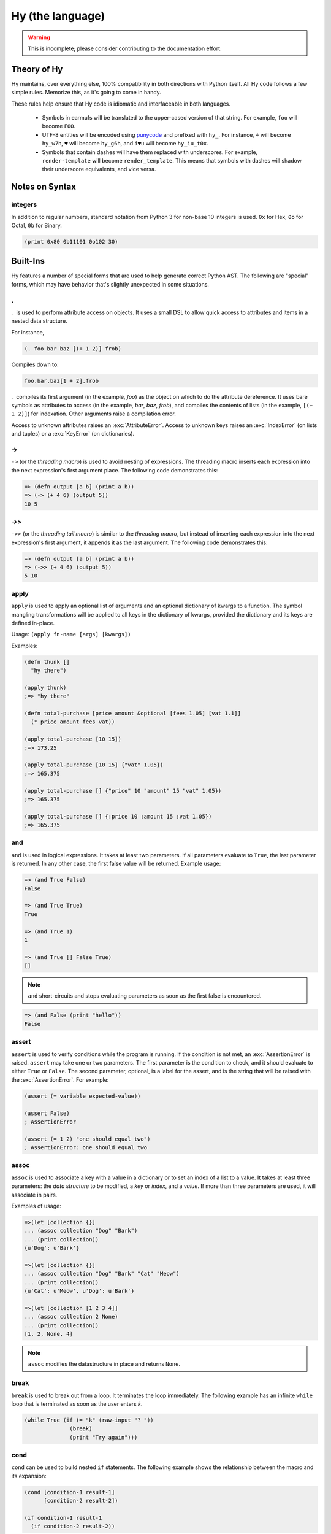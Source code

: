 =================
Hy (the language)
=================

.. warning::
    This is incomplete; please consider contributing to the documentation
    effort.


Theory of Hy
============

Hy maintains, over everything else, 100% compatibility in both directions
with Python itself. All Hy code follows a few simple rules. Memorize
this, as it's going to come in handy.

These rules help ensure that Hy code is idiomatic and interfaceable in both
languages.


  * Symbols in earmufs will be translated to the upper-cased version of that
    string. For example, ``foo`` will become ``FOO``.

  * UTF-8 entities will be encoded using
    `punycode <https://en.wikipedia.org/wiki/Punycode>`_ and prefixed with
    ``hy_``. For instance, ``⚘`` will become ``hy_w7h``, ``♥`` will become
    ``hy_g6h``, and ``i♥u`` will become ``hy_iu_t0x``.

  * Symbols that contain dashes will have them replaced with underscores. For
    example, ``render-template`` will become ``render_template``. This means
    that symbols with dashes will shadow their underscore equivalents, and vice
    versa.

Notes on Syntax
===============

integers
--------

.. versionadded:: 0.11.1

In addition to regular numbers, standard notation from Python 3 for non-base 10
integers is used. ``0x`` for Hex, ``0o`` for Octal, ``0b`` for Binary.

.. code-block:: clj
    
    (print 0x80 0b11101 0o102 30)


Built-Ins
=========

Hy features a number of special forms that are used to help generate
correct Python AST. The following are "special" forms, which may have
behavior that's slightly unexpected in some situations.

.
-

.. versionadded:: 0.10.0

``.`` is used to perform attribute access on objects. It uses a small DSL
to allow quick access to attributes and items in a nested data structure.

For instance,

.. code-block:: clj

    (. foo bar baz [(+ 1 2)] frob)

Compiles down to:

.. code-block:: python

     foo.bar.baz[1 + 2].frob

``.`` compiles its first argument (in the example, *foo*) as the object on
which to do the attribute dereference. It uses bare symbols as attributes
to access (in the example, *bar*, *baz*, *frob*), and compiles the contents
of lists (in the example, ``[(+ 1 2)]``) for indexation. Other arguments
raise a compilation error.

Access to unknown attributes raises an :exc:`AttributeError`. Access to
unknown keys raises an :exc:`IndexError` (on lists and tuples) or a
:exc:`KeyError` (on dictionaries).

->
--

``->`` (or the *threading macro*) is used to avoid nesting of expressions. The
threading macro inserts each expression into the next expression's first argument
place. The following code demonstrates this:

.. code-block:: clj

    => (defn output [a b] (print a b))
    => (-> (+ 4 6) (output 5))
    10 5


->>
---

``->>`` (or the *threading tail macro*) is similar to the *threading macro*, but
instead of inserting each expression into the next expression's first argument,
it appends it as the last argument. The following code demonstrates this:

.. code-block:: clj

    => (defn output [a b] (print a b))
    => (->> (+ 4 6) (output 5))
    5 10


apply
-----

``apply`` is used to apply an optional list of arguments and an
optional dictionary of kwargs to a function. The symbol mangling
transformations will be applied to all keys in the dictionary of
kwargs, provided the dictionary and its keys are defined in-place.

Usage: ``(apply fn-name [args] [kwargs])``

Examples:

.. code-block:: clj

    (defn thunk []
      "hy there")

    (apply thunk)
    ;=> "hy there"

    (defn total-purchase [price amount &optional [fees 1.05] [vat 1.1]]
      (* price amount fees vat))

    (apply total-purchase [10 15])
    ;=> 173.25

    (apply total-purchase [10 15] {"vat" 1.05})
    ;=> 165.375

    (apply total-purchase [] {"price" 10 "amount" 15 "vat" 1.05})
    ;=> 165.375

    (apply total-purchase [] {:price 10 :amount 15 :vat 1.05})
    ;=> 165.375

and
---

``and`` is used in logical expressions. It takes at least two parameters. If
all parameters evaluate to ``True``, the last parameter is returned. In any
other case, the first false value will be returned. Example usage:

.. code-block:: clj

    => (and True False)
    False

    => (and True True)
    True

    => (and True 1)
    1

    => (and True [] False True)
    []

.. note::

    ``and`` short-circuits and stops evaluating parameters as soon as the first
    false is encountered.

.. code-block:: clj

    => (and False (print "hello"))
    False


assert
------

``assert`` is used to verify conditions while the program is
running. If the condition is not met, an :exc:`AssertionError` is
raised. ``assert`` may take one or two parameters.  The first
parameter is the condition to check, and it should evaluate to either
``True`` or ``False``. The second parameter, optional, is a label for
the assert, and is the string that will be raised with the
:exc:`AssertionError`. For example:

.. code-block:: clj

  (assert (= variable expected-value))

  (assert False)
  ; AssertionError

  (assert (= 1 2) "one should equal two")
  ; AssertionError: one should equal two


assoc
-----

``assoc`` is used to associate a key with a value in a dictionary or to set an
index of a list to a value. It takes at least three parameters: the *data
structure* to be modified, a *key* or *index*, and a *value*. If more than
three parameters are used, it will associate in pairs.

Examples of usage:

.. code-block:: clj

  =>(let [collection {}]
  ... (assoc collection "Dog" "Bark")
  ... (print collection))
  {u'Dog': u'Bark'}

  =>(let [collection {}]
  ... (assoc collection "Dog" "Bark" "Cat" "Meow")
  ... (print collection))
  {u'Cat': u'Meow', u'Dog': u'Bark'}

  =>(let [collection [1 2 3 4]]
  ... (assoc collection 2 None)
  ... (print collection))
  [1, 2, None, 4]

.. note:: ``assoc`` modifies the datastructure in place and returns ``None``.


break
-----

``break`` is used to break out from a loop. It terminates the loop immediately.
The following example has an infinite ``while`` loop that is terminated as soon
as the user enters *k*.

.. code-block:: clj

    (while True (if (= "k" (raw-input "? "))
                  (break)
                  (print "Try again")))


cond
----

``cond`` can be used to build nested ``if`` statements. The following example
shows the relationship between the macro and its expansion:

.. code-block:: clj

    (cond [condition-1 result-1]
          [condition-2 result-2])

    (if condition-1 result-1
      (if condition-2 result-2))

As shown below, only the first matching result block is executed.

.. code-block:: clj

    => (defn check-value [value]
    ...  (cond [(< value 5) (print "value is smaller than 5")]
    ...        [(= value 5) (print "value is equal to 5")]
    ...        [(> value 5) (print "value is greater than 5")]
    ...	       [True (print "value is something that it should not be")]))

    => (check-value 6)
    value is greater than 5


continue
--------

``continue`` returns execution to the start of a loop. In the following example,
``(side-effect1)`` is called for each iteration. ``(side-effect2)``, however,
is only called on every other value in the list.

.. code-block:: clj

    ;; assuming that (side-effect1) and (side-effect2) are functions and
    ;; collection is a list of numerical values

    (for [x collection]
      (side-effect1 x)
      (if (% x 2)
        (continue))
      (side-effect2 x))


dict-comp
---------

``dict-comp`` is used to create dictionaries. It takes three or four parameters.
The first two parameters are for controlling the return value (key-value pair)
while the third is used to select items from a sequence. The fourth and optional
parameter can be used to filter out some of the items in the sequence based on a
conditional expression.

.. code-block:: hy

    => (dict-comp x (* x 2) [x (range 10)] (odd? x))
    {1: 2, 3: 6, 9: 18, 5: 10, 7: 14}


do
----------

``do`` is used to evaluate each of its arguments and return the
last one. Return values from every other than the last argument are discarded.
It can be used in ``lambda`` or ``list-comp`` to perform more complex logic as
shown in one of the following examples.

Some example usage:

.. code-block:: clj

    => (if true
    ...  (do (print "Side effects rock!")
    ...      (print "Yeah, really!")))
    Side effects rock!
    Yeah, really!

    ;; assuming that (side-effect) is a function that we want to call for each
    ;; and every value in the list, but whose return value we do not care about
    => (list-comp (do (side-effect x)
    ...               (if (< x 5) (* 2 x)
    ...                   (* 4 x)))
    ...           (x (range 10)))
    [0, 2, 4, 6, 8, 20, 24, 28, 32, 36]

``do`` can accept any number of arguments, from 1 to n.


def / setv
----------

``def`` and ``setv`` are used to bind a value, object, or function to a symbol.
For example:

.. code-block:: clj

    => (def names ["Alice" "Bob" "Charlie"])
    => (print names)
    [u'Alice', u'Bob', u'Charlie']

    => (setv counter (fn [collection item] (.count collection item)))
    => (counter [1 2 3 4 5 2 3] 2)
    2

They can be used to assign multiple variables at once:

.. code-block:: hy

    => (setv a 1 b 2)
    (1L, 2L)
    => a
    1L
    => b
    2L
    =>


defclass
--------

New classes are declared with ``defclass``. It can takes two optional parameters:
a vector defining a possible super classes and another vector containing
attributes of the new class as two item vectors.

.. code-block:: clj

    (defclass class-name [super-class-1 super-class-2]
      [attribute value]

      (defn method [self] (print "hello!")))

Both values and functions can be bound on the new class as shown by the example
below:

.. code-block:: clj

    => (defclass Cat []
    ...  [age None
    ...   colour "white"]
    ...
    ...  (defn speak [self] (print "Meow")))

    => (def spot (Cat))
    => (setv spot.colour "Black")
    'Black'
    => (.speak spot)
    Meow


.. _defn:

defn
----

``defn`` macro is used to define functions. It takes three
parameters: the *name* of the function to define, a vector of *parameters*,
and the *body* of the function:

.. code-block:: clj

    (defn name [params] body)

Parameters may have the following keywords in front of them:

&optional
    Parameter is optional. The parameter can be given as a two item list, where
    the first element is parameter name and the second is the default value. The
    parameter can be also given as a single item, in which case the default
    value is ``None``.

    .. code-block:: clj

        => (defn total-value [value &optional [value-added-tax 10]]
        ...  (+ (/ (* value value-added-tax) 100) value))

	=> (total-value 100)
        110.0

    	=> (total-value 100 1)
	101.0

&key
    Parameter is a dict of keyword arguments. The keys of the dict
    specify the parameter names and the values give the default values
    of the parameters.

    .. code-block:: clj

       => (defn key-parameters [&key {"a" 1 "b" 2}]
       ... (print "a is" a "and b is" b))
       => (key-parameters :a 1 :b 2)
       a is 1 and b is 2
       => (key-parameters :b 1 :a 2)
       a is 2 and b is 1

    The following declarations are equivalent:

    .. code-block:: clj

       (defn key-parameters [&key {"a" 1 "b" 2}])

       (defn key-parameters [&optional [a 1] [b 2]])

&kwargs
    Parameter will contain 0 or more keyword arguments.

    The following code examples defines a function that will print all keyword
    arguments and their values.

    .. code-block:: clj

        => (defn print-parameters [&kwargs kwargs]
        ...    (for [(, k v) (.items kwargs)] (print k v)))

        => (print-parameters :parameter-1 1 :parameter-2 2)
        parameter_1 1
        parameter_2 2

        ; to avoid the mangling of '-' to '_', use apply:
        => (apply print-parameters [] {"parameter-1" 1 "parameter-2" 2})
        parameter-1 1
        parameter-2 2

&rest
    Parameter will contain 0 or more positional arguments. No other positional
    arguments may be specified after this one.

    The following code example defines a function that can be given 0 to n
    numerical parameters. It then sums every odd number and subtracts
    every even number.

    .. code-block:: clj

        => (defn zig-zag-sum [&rest numbers]
             (let [odd-numbers (list-comp x [x numbers] (odd? x))
	           even-numbers (list-comp x [x numbers] (even? x))]
               (- (sum odd-numbers) (sum even-numbers))))

        => (zig-zag-sum)
        0
        => (zig-zag-sum 3 9 4)
        8
        => (zig-zag-sum 1 2 3 4 5 6)
        -3

&kwonly
    .. versionadded:: 0.12.0

    Parameters that can only be called as keywords. Mandatory
    keyword-only arguments are declared with the argument's name;
    optional keyword-only arguments are declared as a two-element list
    containing the argument name followed by the default value (as
    with `&optional` above).

    .. code-block:: clj

        => (defn compare [a b &kwonly keyfn [reverse false]]
        ...  (let [result (keyfn a b)]
        ...    (if (not reverse)
        ...      result
        ...      (- result))))
        => (apply compare ["lisp" "python"]
        ...        {"keyfn" (fn [x y]
        ...                   (reduce - (map (fn [s] (ord (first s))) [x y])))})
        -4
        => (apply compare ["lisp" "python"]
        ...        {"keyfn" (fn [x y]
        ...                   (reduce - (map (fn [s] (ord (first s))) [x y])))
        ...         "reverse" true})
        4

    .. code-block:: python

        => (compare "lisp" "python")
        Traceback (most recent call last):
          File "<input>", line 1, in <module>
        TypeError: compare() missing 1 required keyword-only argument: 'keyfn'

    Availability: Python 3.


defmain
-------

.. versionadded:: 0.10.1

The ``defmain`` macro defines a main function that is immediately called
with ``sys.argv`` as arguments if and only if this file is being executed
as a script.  In other words, this:

.. code-block:: clj

   (defmain [&rest args]
     (do-something-with args))

is the equivalent of::

   def main(*args):
       do_something_with(args)
       return 0

   if __name__ == "__main__":
       import sys
       retval = main(*sys.arg)

       if isinstance(retval, int):
           sys.exit(retval)

Note that as you can see above, if you return an integer from this
function, this will be used as the exit status for your script.
(Python defaults to exit status 0 otherwise, which means everything's
okay!)

(Since ``(sys.exit 0)`` is not run explicitly in the case of a non-integer
return from ``defmain``, it's a good idea to put ``(defmain)`` as the last
piece of code in your file.)


.. _defmacro:

defmacro
--------

``defmacro`` is used to define macros. The general format is
``(defmacro name [parameters] expr)``.

The following example defines a macro that can be used to swap order of elements
in code, allowing the user to write code in infix notation, where operator is in
between the operands.

.. code-block:: clj

  => (defmacro infix [code]
  ...  (quasiquote (
  ...    (unquote (get code 1))
  ...    (unquote (get code 0))
  ...    (unquote (get code 2)))))

  => (infix (1 + 1))
  2


.. _defmacro/g!:

defmacro/g!
------------

.. versionadded:: 0.9.12

``defmacro/g!`` is a special version of ``defmacro`` that is used to
automatically generate :ref:`gensym` for any symbol that starts with
``g!``.

For example, ``g!a`` would become ``(gensym "a")``.

.. seealso::

   Section :ref:`using-gensym`

defreader
---------

.. versionadded:: 0.9.12

``defreader`` defines a reader macro, enabling you to restructure or
modify syntax.

.. code-block:: clj

    => (defreader ^ [expr] (print expr))
    => #^(1 2 3 4)
    (1 2 3 4)
    => #^"Hello"
    "Hello"

.. seealso::

    Section :ref:`Reader Macros <reader-macros>`

del
---

.. versionadded:: 0.9.12

``del`` removes an object from the current namespace.

.. code-block:: clj

  => (setv foo 42)
  => (del foo)
  => foo
  Traceback (most recent call last):
    File "<console>", line 1, in <module>
  NameError: name 'foo' is not defined

``del`` can also remove objects from mappings, lists, and more.

.. code-block:: clj

  => (setv test (list (range 10)))
  => test
  [0, 1, 2, 3, 4, 5, 6, 7, 8, 9]
  => (del (cut test 2 4)) ;; remove items from 2 to 4 excluded
  => test
  [0, 1, 4, 5, 6, 7, 8, 9]
  => (setv dic {"foo" "bar"})
  => dic
  {"foo": "bar"}
  => (del (get dic "foo"))
  => dic
  {}

doto
----

.. versionadded:: 0.10.1

``doto`` is used to simplify a sequence of method calls to an object.

.. code-block:: clj

  => (doto [] (.append 1) (.append 2) .reverse)
  [2 1]

.. code-block:: clj

  => (setv collection [])
  => (.append collection 1)
  => (.append collection 2)
  => (.reverse collection)
  => collection
  [2 1]

eval
----

``eval`` evaluates a quoted expression and returns the value. The optional
second and third arguments specify the dictionary of globals to use and the
module name. The globals dictionary defaults to ``(local)`` and the module name
defaults to the name of the current module.

.. code-block:: clj

   => (eval '(print "Hello World"))
   "Hello World"

eval-and-compile
----------------


eval-when-compile
-----------------


first / car
-----------

``first`` and ``car`` are macros for accessing the first element of a collection:

.. code-block:: clj

    => (first (range 10))
    0


for
---

``for`` is used to call a function for each element in a list or vector.
The results of each call are discarded and the ``for`` expression returns
``None`` instead. The example code iterates over *collection* and for each
*element* in *collection* calls the ``side-effect`` function with *element*
as its argument:

.. code-block:: clj

    ;; assuming that (side-effect) is a function that takes a single parameter
    (for [element collection] (side-effect element))

    ;; for can have an optional else block
    (for [element collection] (side-effect element)
         (else (side-effect-2)))

The optional ``else`` block is only executed if the ``for`` loop terminates
normally. If the execution is halted with ``break``, the ``else`` block does
not execute.

.. code-block:: clj

    => (for [element [1 2 3]] (if (< element 3)
    ...                             (print element)
    ...                             (break))
    ...    (else (print "loop finished")))
    1
    2

    => (for [element [1 2 3]] (if (< element 4)
    ...                             (print element)
    ...                             (break))
    ...    (else (print "loop finished")))
    1
    2
    3
    loop finished


genexpr
-------

``genexpr`` is used to create generator expressions. It takes two or three
parameters. The first parameter is the expression controlling the return value,
while the second is used to select items from a list. The third and optional
parameter can be used to filter out some of the items in the list based on a
conditional expression. ``genexpr`` is similar to ``list-comp``, except it
returns an iterable that evaluates values one by one instead of evaluating them
immediately.

.. code-block:: hy

    => (def collection (range 10))
    => (def filtered (genexpr x [x collection] (even? x)))
    => (list filtered)
    [0, 2, 4, 6, 8]


.. _gensym:

gensym
------

.. versionadded:: 0.9.12

``gensym`` is used to generate a unique symbol that allows macros to be
written without accidental variable name clashes.

.. code-block:: clj

   => (gensym)
   u':G_1235'

   => (gensym "x")
   u':x_1236'

.. seealso::

   Section :ref:`using-gensym`

get
---

``get`` is used to access single elements in lists and dictionaries. ``get``
takes two parameters: the *data structure* and the *index* or *key* of the
item. It will then return the corresponding value from the dictionary or the
list. Example usage:

.. code-block:: clj

   => (let [animals {"dog" "bark" "cat" "meow"}
   ...      numbers ["zero" "one" "two" "three"]]
   ...  (print (get animals "dog"))
   ...  (print (get numbers 2)))
   bark
   two

.. note:: ``get`` raises a KeyError if a dictionary is queried for a
          non-existing key.

.. note:: ``get`` raises an IndexError if a list or a tuple is queried for an
          index that is out of bounds.


global
------

``global`` can be used to mark a symbol as global. This allows the programmer to
assign a value to a global symbol. Reading a global symbol does not require the
``global`` keyword -- only assigning it does.

The following example shows how the global symbol ``a`` is assigned a value in a
function and is later on printed in another function. Without the ``global``
keyword, the second function would have raised a ``NameError``.

.. code-block:: clj

    (defn set-a [value]
      (global a)
      (setv a value))

    (defn print-a []
      (print a))

    (set-a 5)
    (print-a)

if / if* / if-not
-----------------

.. versionadded:: 0.10.0
   if-not

``if / if* / if-not`` respect Python *truthiness*, that is, a *test* fails if it
evaluates to a "zero" (including values of ``len`` zero, ``nil``, and
``false``), and passes otherwise, but values with a ``__bool__`` method
(``__nonzero__`` in Python 2) can overrides this.

The ``if`` macro is for conditionally selecting an expression for evaluation.
The result of the selected expression becomes the result of the entire ``if``
form. ``if`` can select a group of expressions with the help of a ``do`` block.

``if`` takes any number of alternating *test* and *then* expressions, plus an
optional *else* expression at the end, which defaults to ``nil``. ``if`` checks
each *test* in turn, and selects the *then* corresponding to the first passed
test. ``if`` does not evaluate any expressions following its selection, similar
to the ``if/elif/else`` control structure from Python. If no tests pass, ``if``
selects *else*.

The ``if*`` special form is restricted to 2 or 3 arguments, but otherwise works
exactly like ``if`` (which expands to nested ``if*`` forms), so there is
generally no reason to use it directly.

``if-not`` is similar to ``if*`` but the second expression will be executed
when the condition fails while the third and final expression is executed when
the test succeeds -- the opposite order of ``if*``. The final expression is
again optional and defaults to ``nil``.

Example usage:

.. code-block:: clj

    (print (if (< n 0.0) "negative"
               (= n 0.0) "zero"
               (> n 0.0) "positive"
               "not a number"))

    (if* (money-left? account)
      (print "let's go shopping")
      (print "let's go and work"))

    (if-not (money-left? account)
      (print "let's go and work")
      (print "let's go shopping"))



lif and lif-not
---------------------------------------

.. versionadded:: 0.10.0

.. versionadded:: 0.11.0
   lif-not

For those that prefer a more Lispy ``if`` clause, we have
``lif``. This *only* considers ``None`` / ``nil`` to be false! All other
"false-ish" Python values are considered true. Conversely, we have
``lif-not`` in parallel to ``if`` and ``if-not`` which
reverses the comparison.


.. code-block:: clj

    => (lif True "true" "false")
    "true"
    => (lif False "true" "false")
    "true"
    => (lif 0 "true" "false")
    "true"
    => (lif nil "true" "false")
    "false"
    => (lif None "true" "false")
    "false"
    => (lif-not nil "true" "false")
    "true"
    => (lif-not None "true" "false")
    "true"
    => (lif-not False "true" "false")
    "false"


import
------

``import`` is used to import modules, like in Python. There are several ways
that ``import`` can be used.

.. code-block:: clj

    ;; Imports each of these modules
    ;;
    ;; Python:
    ;; import sys
    ;; import os.path
    (import sys os.path)

    ;; Import from a module
    ;;
    ;; Python: from os.path import exists, isdir, isfile
    (import [os.path [exists isdir isfile]])

    ;; Import with an alias
    ;;
    ;; Python: import sys as systest
    (import [sys :as systest])

    ;; You can list as many imports as you like of different types.
    ;;
    ;; Python:
    ;; from tests.resources import kwtest, function_with_a_dash
    ;; from os.path import exists, isdir as is_dir, isfile as is_file
    ;; import sys as systest
    (import [tests.resources [kwtest function-with-a-dash]]
            [os.path [exists
	              isdir :as dir?
		      isfile :as file?]]
            [sys :as systest])

    ;; Import all module functions into current namespace
    ;;
    ;; Python: from sys import *
    (import [sys [*]])


lambda / fn
-----------

``lambda`` and ``fn`` can be used to define an anonymous function. The parameters are
similar to ``defn``: the first parameter is vector of parameters and the rest is the
body of the function. ``lambda`` returns a new function. In the following example, an
anonymous function is defined and passed to another function for filtering output.

.. code-block:: clj

    => (def people [{:name "Alice" :age 20}
    ...             {:name "Bob" :age 25}
    ...             {:name "Charlie" :age 50}
    ...             {:name "Dave" :age 5}])

    => (defn display-people [people filter]
    ...  (for [person people] (if (filter person) (print (:name person)))))

    => (display-people people (fn [person] (< (:age person) 25)))
    Alice
    Dave

Just as in normal function definitions, if the first element of the
body is a string, it serves as a docstring. This is useful for giving
class methods docstrings.

.. code-block:: clj

    => (setv times-three
    ...   (fn [x]
    ...    "Multiplies input by three and returns the result."
    ...    (* x 3)))

This can be confirmed via Python's built-in ``help`` function::

    => (help times-three)
    Help on function times_three:

    times_three(x)
    Multiplies input by three and returns result
    (END)

last
-----------

.. versionadded:: 0.11.0

``last`` can be used for accessing the last element of a collection:

.. code-block:: clj

    => (last [2 4 6])
    6


let
---

``let`` is used to create lexically scoped variables. They are created at the
beginning of the ``let`` form and cease to exist after the form. The following
example showcases this behaviour:

.. code-block:: clj

    => (let [x 5] (print x)
    ...  (let [x 6] (print x))
    ...  (print x))
    5
    6
    5

The ``let`` macro takes two parameters: a vector defining *variables*
and the *body* which gets executed. *variables* is a vector of
variable and value pairs.

Note that the variable assignments are executed one by one, from left to right.
The following example takes advantage of this:

.. code-block:: clj

    => (let [x 5 
             y (+ x 1)] (print x y))
    5 6


list-comp
---------

``list-comp`` performs list comprehensions. It takes two or three parameters.
The first parameter is the expression controlling the return value, while
the second is used to select items from a list. The third and optional
parameter can be used to filter out some of the items in the list based on a
conditional expression. Some examples:

.. code-block:: clj

    => (def collection (range 10))
    => (list-comp x [x collection])
    [0, 1, 2, 3, 4, 5, 6, 7, 8, 9]

    => (list-comp (* x 2) [x collection])
    [0, 2, 4, 6, 8, 10, 12, 14, 16, 18]

    => (list-comp (* x 2) [x collection] (< x 5))
    [0, 2, 4, 6, 8]


nonlocal
--------

.. versionadded:: 0.11.1

**PYTHON 3.0 AND UP ONLY!**

``nonlocal`` can be used to mark a symbol as not local to the current scope.
The parameters are the names of symbols to mark as nonlocal.  This is necessary
to modify variables through nested ``let`` or ``fn`` scopes:

.. code-block:: clj

    (let [x 0]
      (for [y (range 10)]
        (let [z (inc y)]
          (nonlocal x)  ; allow the setv to "jump scope" to resolve x
          (setv x (+ x y))))
      x)

    (defn some-function []
      (let [x 0]
        (register-some-callback
          (fn [stuff]
            (nonlocal x)
            (setv x stuff)))))

In the first example, without the call to ``(nonlocal x)``, this code would
result in an UnboundLocalError being raised during the call to ``setv``.

In the second example, without the call to ``(nonlocal x)``, the inner function
would redefine ``x`` to ``stuff`` inside its local scope instead of overwriting
the ``x`` in the outer function

See `PEP3104 <https://www.python.org/dev/peps/pep-3104/>`_ for further
information.


not
---

``not`` is used in logical expressions. It takes a single parameter and
returns a reversed truth value. If ``True`` is given as a parameter, ``False``
will be returned, and vice-versa. Example usage:

.. code-block:: clj

    => (not True)
    False

    => (not False)
    True

    => (not None)
    True


or
--

``or`` is used in logical expressions. It takes at least two parameters. It
will return the first non-false parameter. If no such value exists, the last
parameter will be returned.

.. code-block:: clj

    => (or True False)
    True

    => (and False False)
    False

    => (and False 1 True False)
    1

.. note:: ``or`` short-circuits and stops evaluating parameters as soon as the
          first true value is encountered.

.. code-block:: clj

    => (or True (print "hello"))
    True


print
-----

``print`` is used to output on screen. Example usage:

.. code-block:: clj

    (print "Hello world!")

.. note:: ``print`` always returns ``None``.


quasiquote
----------

``quasiquote`` allows you to quote a form, but also selectively evaluate
expressions. Expressions inside a ``quasiquote`` can be selectively evaluated
using ``unquote`` (``~``). The evaluated form can also be spliced using
``unquote-splice`` (``~@``). Quasiquote can be also written using the backquote
(`````) symbol.

.. code-block:: clj

    ;; let `qux' be a variable with value (bar baz)
    `(foo ~qux)
    ; equivalent to '(foo (bar baz))
    `(foo ~@qux)
    ; equivalent to '(foo bar baz)


quote
-----

``quote`` returns the form passed to it without evaluating it. ``quote`` can
alternatively be written using the apostrophe (``'``) symbol.

.. code-block:: clj

    => (setv x '(print "Hello World"))
    ; variable x is set to expression & not evaluated
    => x
    (u'print' u'Hello World')
    => (eval x)
    Hello World


require
-------

``require`` is used to import macros from one or more given modules. It allows
parameters in all the same formats as ``import``. The ``require`` form itself
produces no code in the final program: its effect is purely at compile-time, for
the benefit of macro expansion. Specifically, ``require`` imports each named
module and then makes each requested macro available in the current module.

The following are all equivalent ways to call a macro named ``foo`` in the module ``mymodule``:

.. code-block:: clj

    (require mymodule)
    (mymodule.foo 1)

    (require [mymodule :as M])
    (M.foo 1)

    (require [mymodule [foo]])
    (foo 1)

    (require [mymodule [*]])
    (foo 1)

Macros that call macros
~~~~~~~~~~~~~~~~~~~~~~~

One aspect of ``require`` that may be surprising is what happens when one
macro's expansion calls another macro. Suppose ``mymodule.hy`` looks like this:

.. code-block:: clj

    (defmacro repexpr [n expr]
      ; Evaluate the expression n times
      ; and collect the results in a list.
      `(list (map (fn [_] ~expr) (range ~n))))

    (defmacro foo [n]
      `(repexpr ~n (input "Gimme some input: ")))

And then, in your main program, you write:

.. code-block:: clj

    (require [mymodule [foo]])

    (print (mymodule.foo 3))

Running this raises ``NameError: name 'repexpr' is not defined``, even though
writing ``(print (foo 3))`` in ``mymodule`` works fine. The trouble is that your
main program doesn't have the macro ``repexpr`` available, since it wasn't
imported (and imported under exactly that name, as opposed to a qualified name).
You could do ``(require [mymodule [*]])`` or ``(require [mymodule [foo
repexpr]])``, but a less error-prone approach is to change the definition of
``foo`` to require whatever sub-macros it needs:

.. code-block:: clj

    (defmacro foo [n]
      `(do
        (require mymodule)
        (mymodule.repexpr ~n (raw-input "Gimme some input: "))))

It's wise to use ``(require mymodule)`` here rather than ``(require [mymodule
[repexpr]])`` to avoid accidentally shadowing a function named ``repexpr`` in
the main program.

Qualified macro names
~~~~~~~~~~~~~~~~~~~~~

Note that in the current implementation, there's a trick in qualified macro
names, like ``mymodule.foo`` and ``M.foo`` in the above example. These names
aren't actually attributes of module objects; they're just identifiers with
periods in them. In fact, ``mymodule`` and ``M`` aren't defined by these
``require`` forms, even at compile-time. None of this will hurt you unless try
to do introspection of the current module's set of defined macros, which isn't
really supported anyway.

rest / cdr
----------

``rest`` and ``cdr`` return the collection passed as an argument without the
first element:

.. code-block:: clj

    => (rest (range 10))
    [1, 2, 3, 4, 5, 6, 7, 8, 9]


set-comp
--------

``set-comp`` is used to create sets. It takes two or three parameters.
The first parameter is for controlling the return value, while the second is
used to select items from a sequence. The third and optional parameter can be
used to filter out some of the items in the sequence based on a conditional
expression.

.. code-block:: hy

    => (setv data [1 2 3 4 5 2 3 4 5 3 4 5])
    => (set-comp x [x data] (odd? x))
    {1, 3, 5}


cut
-----

``cut`` can be used to take a subset of a list and create a new list from it.
The form takes at least one parameter specifying the list to cut. Two
optional parameters can be used to give the start and end position of the
subset. If they are not supplied, the default value of ``None`` will be used
instead. The third optional parameter is used to control step between the elements.

``cut`` follows the same rules as its Python counterpart. Negative indices are
counted starting from the end of the list. Some example usage:

.. code-block:: clj

    => (def collection (range 10))

    => (cut collection)
    [0, 1, 2, 3, 4, 5, 6, 7, 8, 9]

    => (cut collection 5)
    [5, 6, 7, 8, 9]

    => (cut collection 2 8)
    [2, 3, 4, 5, 6, 7]

    => (cut collection 2 8 2)
    [2, 4, 6]

    => (cut collection -4 -2)
    [6, 7]


raise
-------------

The ``raise`` form can be used to raise an ``Exception`` at
runtime. Example usage:

.. code-block:: clj

    (raise)
    ; re-rase the last exception

    (raise IOError)
    ; raise an IOError

    (raise (IOError "foobar"))
    ; raise an IOError("foobar")


``raise`` can accept a single argument (an ``Exception`` class or instance)
or no arguments to re-raise the last ``Exception``.


try
---

The ``try`` form is used to start a ``try`` / ``except`` block. The form is
used as follows:

.. code-block:: clj

    (try
        (error-prone-function)
        (except [e ZeroDivisionError] (print "Division by zero"))
        (else (print "no errors"))
        (finally (print "all done")))

``try`` must contain at least one ``except`` block, and may optionally include
an ``else`` or ``finally`` block. If an error is raised with a matching except
block during the execution of ``error-prone-function``, that ``except`` block
will be executed. If no errors are raised, the ``else`` block is executed. The
``finally`` block will be executed last regardless of whether or not an error
was raised.


unless
------

The ``unless`` macro is a shorthand for writing an ``if`` statement that checks if
the given conditional is ``False``. The following shows the expansion of this macro.

.. code-block:: clj

    (unless conditional statement)

    (if conditional
      None
      (do statement))


unquote
-------

Within a quasiquoted form, ``unquote`` forces evaluation of a symbol. ``unquote``
is aliased to the tilde (``~``) symbol.

.. code-block:: clj

    (def name "Cuddles")
    (quasiquote (= name (unquote name)))
    ;=> (u'=' u'name' u'Cuddles')

    `(= name ~name)
    ;=> (u'=' u'name' u'Cuddles')


unquote-splice
--------------

``unquote-splice`` forces the evaluation of a symbol within a quasiquoted form,
much like ``unquote``. ``unquote-splice`` can only be used when the symbol
being unquoted contains an iterable value, as it "splices" that iterable into
the quasiquoted form. ``unquote-splice`` is aliased to the ``~@`` symbol.

.. code-block:: clj

    (def nums [1 2 3 4])
    (quasiquote (+ (unquote-splice nums)))
    ;=> (u'+' 1L 2L 3L 4L)

    `(+ ~@nums)
    ;=> (u'+' 1L 2L 3L 4L)


when
----

``when`` is similar to ``unless``, except it tests when the given conditional is
``True``. It is not possible to have an ``else`` block in a ``when`` macro. The
following shows the expansion of the macro.

.. code-block:: clj

    (when conditional statement)

    (if conditional (do statement))


while
-----

``while`` is used to execute one or more blocks as long as a condition is met.
The following example will output "Hello world!" to the screen indefinitely:

.. code-block:: clj

    (while True (print "Hello world!"))


with
----

``with`` is used to wrap the execution of a block within a context manager. The
context manager can then set up the local system and tear it down in a controlled
manner. The archetypical example of using ``with`` is when processing files.
``with`` can bind context to an argument or ignore it completely, as shown below:

.. code-block:: clj

    (with [arg (expr)] block)

    (with [(expr)] block)

    (with [arg (expr) (expr)] block)

The following example will open the ``NEWS`` file and print its content to the
screen. The file is automatically closed after it has been processed.

.. code-block:: clj

    (with [f (open "NEWS")] (print (.read f)))


with-decorator
--------------

``with-decorator`` is used to wrap a function with another. The function
performing the decoration should accept a single value: the function being
decorated, and return a new function. ``with-decorator`` takes a minimum
of two parameters: the function performing decoration and the function
being decorated. More than one decorator function can be applied; they
will be applied in order from outermost to innermost, ie. the first
decorator will be the outermost one, and so on. Decorators with arguments
are called just like a function call.

.. code-block:: clj

   (with-decorator decorator-fun
      (defn some-function [] ...)

   (with-decorator decorator1 decorator2 ...
      (defn some-function [] ...)

   (with-decorator (decorator arg) ..
      (defn some-function [] ...)


In the following example, ``inc-decorator`` is used to decorate the function
``addition`` with a function that takes two parameters and calls the
decorated function with values that are incremented by 1. When
the decorated ``addition`` is called with values 1 and 1, the end result
will be 4 (``1+1 + 1+1``).

.. code-block:: clj

    => (defn inc-decorator [func]
    ...  (fn [value-1 value-2] (func (+ value-1 1) (+ value-2 1))))
    => (defn inc2-decorator [func]
    ...  (fn [value-1 value-2] (func (+ value-1 2) (+ value-2 2))))

    => (with-decorator inc-decorator (defn addition [a b] (+ a b)))
    => (addition 1 1)
    4
    => (with-decorator inc2-decorator inc-decorator
    ...	 (defn addition [a b] (+ a b)))
    => (addition 1 1)
    8


#@
~~

.. versionadded:: 0.12.0

The :ref:`reader macro<reader-macros>` ``#@`` can be used as a shorthand
for ``with-decorator``. With ``#@``, the previous example becomes:

.. code-block:: clj

    => #@(inc-decorator (defn addition [a b] (+ a b)))
    => (addition 1 1)
    4
    => #@(inc2-decorator inc-decorator
    ...   (defn addition [a b] (+ a b)))
    => (addition 1 1)
    8


.. _with-gensyms:

with-gensyms
-------------

.. versionadded:: 0.9.12

``with-gensym`` is used to generate a set of :ref:`gensym` for use in a macro.
The following code:

.. code-block:: hy

   (with-gensyms [a b c]
     ...)

expands to:

.. code-block:: hy

   (let [a (gensym)
         b (gensym)
         c (gensym)]
     ...)

.. seealso::

   Section :ref:`using-gensym`


xor
---

.. versionadded:: 0.12.0

``xor`` is used in logical expressions to perform exclusive or. It takes two
parameters. It returns ``True`` if only of the parameters is ``True``. In all
other cases ``False`` is returned. Example usage:

.. code-block:: clj

    => (xor True False)
    True

    => (xor True True)
    False

    => (xor [] [0])
    True


yield
-----

``yield`` is used to create a generator object that returns one or more values.
The generator is iterable and therefore can be used in loops, list
comprehensions and other similar constructs.

The function ``random-numbers`` shows how generators can be used to generate
infinite series without consuming infinite amount of memory.

.. code-block:: clj

    => (defn multiply [bases coefficients]
    ...  (for [(, base coefficient) (zip bases coefficients)]
    ...   (yield (* base coefficient))))

    => (multiply (range 5) (range 5))
    <generator object multiply at 0x978d8ec>

    => (list-comp value [value (multiply (range 10) (range 10))])
    [0, 1, 4, 9, 16, 25, 36, 49, 64, 81]

    => (import random)
    => (defn random-numbers [low high]
    ...  (while True (yield (.randint random low high))))
    => (list-comp x [x (take 15 (random-numbers 1 50))])
    [7, 41, 6, 22, 32, 17, 5, 38, 18, 38, 17, 14, 23, 23, 19]


yield-from
----------

.. versionadded:: 0.9.13

**PYTHON 3.3 AND UP ONLY!**

``yield-from`` is used to call a subgenerator.  This is useful if you
want your coroutine to be able to delegate its processes to another
coroutine, say, if using something fancy like
`asyncio <http://docs.python.org/3.4/library/asyncio.html>`_.
